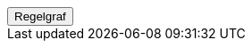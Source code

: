 ++++
<script>
function func_no_nav_foreldrepenger_regler_uttak_fastsetteperiode_fellesperiodedelregel() {   var regelVindu = window.open('', 'regelVindu');   regelVindu.document.write("<h1>no.nav.foreldrepenger.regler.uttak.fastsetteperiode.FellesperiodeDelregel</h1>");   regelVindu.document.write("<script type='text/javascript' src='resources/jquery.js' ><\/script>");   regelVindu.document.write("<script type='text/javascript' src='resources/vis.js' ><\/script>");   regelVindu.document.write("<script type='text/javascript' src='resources/fpsysdok.js'><\/script>");   regelVindu.document.write("<link href='resources/fpsysdok.css' rel='stylesheet' type='text/css' />");   regelVindu.document.write("<link href='resources/qtip.css' rel='stylesheet' type='text/css' />");   regelVindu.document.write("<link href='resources/vis.css' rel='stylesheet' type='text/css' />");   regelVindu.document.write("<div id='regelgraf' style='width:100vw;height:100vh'></div>");   regelVindu.document.write("<script type='text/javascript'>");        regelVindu.document.write("var medlemskap = document.getElementById('regelgraf');");        regelVindu.document.write("loadJSON('../no.nav.foreldrepenger.regler.uttak.fastsetteperiode.FellesperiodeDelregel.json', regelgraf);");   regelVindu.document.write("<\/script>");   }  </script><button onclick='func_no_nav_foreldrepenger_regler_uttak_fastsetteperiode_fellesperiodedelregel()'>Regelgraf</button>
++++


